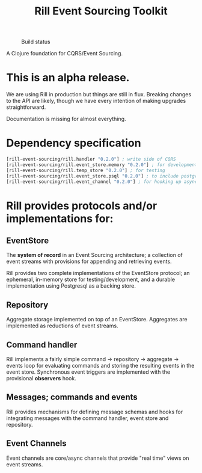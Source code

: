 #+TITLE: Rill Event Sourcing Toolkit
#+CAPTION: Build status
[[https://travis-ci.org/rill-event-sourcing/rill.svg]]

A Clojure foundation for CQRS/Event Sourcing.

* This is an alpha release.

  We are using Rill in production but things are still in flux. Breaking
  changes to the API are likely, though we have every intention of
  making upgrades straightforward.

  Documentation is missing for almost everything.

* Dependency specification

   #+BEGIN_SRC clojure
  [rill-event-sourcing/rill.handler "0.2.0"] ; write side of CQRS
  [rill-event-sourcing/rill.event_store.memory "0.2.0"] ; for development
  [rill-event-sourcing/rill.temp_store "0.2.0"] ; for testing
  [rill-event-sourcing/rill.event_store.psql "0.2.0"] ; to include postgres store
  [rill-event-sourcing/rill.event_channel "0.2.0"] ; for hooking up asynchronous read side
   #+END_SRC

* Rill provides protocols and/or implementations for:

** EventStore

   The *system of record* in an Event Sourcing architecture; a
   collection of event streams with provisions for appending and
   retrieving events.

   Rill provides two complete implementations of the EventStore
   protocol; an ephemeral, in-memory store for testing/development,
   and a durable implementation using Postgresql as a backing store.

** Repository

   Aggregate storage implemented on top of an EventStore. Aggregates
   are implemented as reductions of event streams.

** Command handler

   Rill implements a fairly simple command -> repository -> aggregate
   -> events loop for evaluating commands and storing the resulting
   events in the event store. Synchronous event triggers are
   implemented with the provisional *observers* hook.

** Messages; commands and events

   Rill provides mechanisms for defining message schemas and hooks for
   integrating messages with the command handler, event store and
   repository.

** Event Channels

   Event channels are core/async channels that provide "real time"
   views on event streams.


